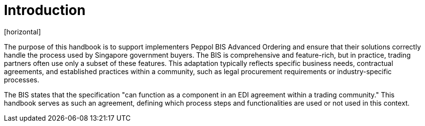 = Introduction
[horizontal]

The purpose of this handbook is to support implementers Peppol BIS Advanced Ordering and ensure that their solutions correctly handle the process used by Singapore government buyers. The BIS is comprehensive and feature-rich, but in practice, trading partners often use only a subset of these features. This adaptation typically reflects specific business needs, contractual agreements, and established practices within a community, such as legal procurement requirements or industry-specific processes.

The BIS states that the specification "can function as a component in an EDI agreement within a trading community." This handbook serves as such an agreement, defining which process steps and functionalities are used or not used in this context.


